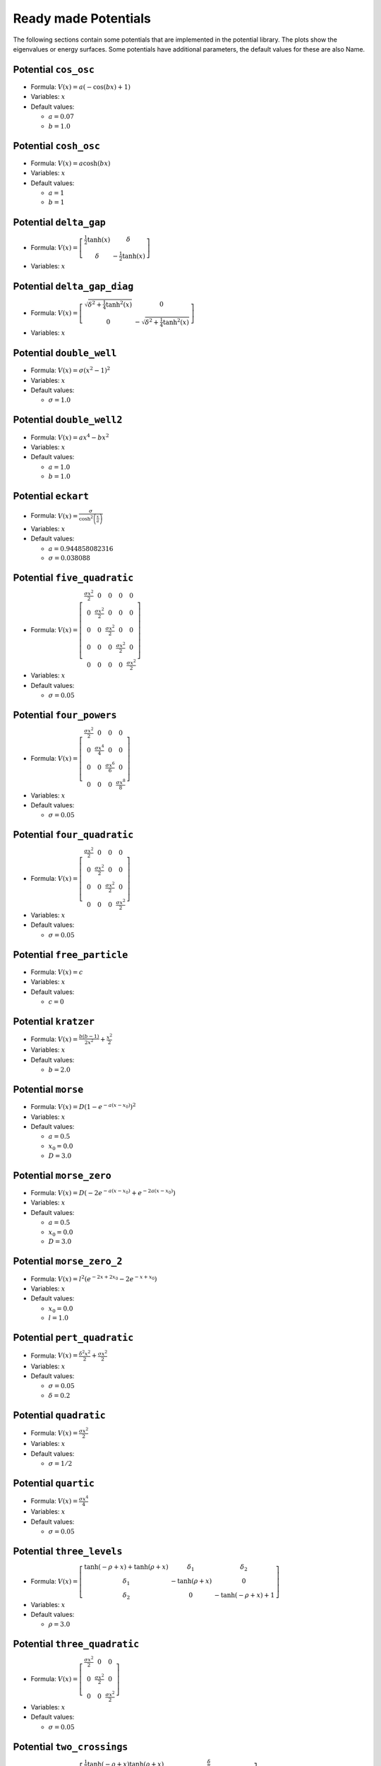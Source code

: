 Ready made Potentials
---------------------

The following sections contain some potentials that are implemented in the potential
library. The plots show the eigenvalues or energy surfaces. Some potentials
have additional parameters, the default values for these are also Name.

Potential ``cos_osc``
^^^^^^^^^^^^^^^^^^^^^

* Formula: :math:`V(x) = a \left(- \cos{\left (b x \right )} + 1\right)`

* Variables: :math:`x`

* Default values:

  * :math:`a = 0.07`
  * :math:`b = 1.0`

.. image:: fig/cos_osc.png

Potential ``cosh_osc``
^^^^^^^^^^^^^^^^^^^^^^

* Formula: :math:`V(x) = a \cosh{\left (b x \right )}`

* Variables: :math:`x`

* Default values:

  * :math:`a = 1`
  * :math:`b = 1`

.. image:: fig/cosh_osc.png

Potential ``delta_gap``
^^^^^^^^^^^^^^^^^^^^^^^

* Formula: :math:`V(x) = \left[\begin{matrix}\frac{1}{2} \tanh{\left (x \right )} & \delta\\\delta & - \frac{1}{2} \tanh{\left (x \right )}\end{matrix}\right]`

* Variables: :math:`x`


.. image:: fig/delta_gap.png

Potential ``delta_gap_diag``
^^^^^^^^^^^^^^^^^^^^^^^^^^^^

* Formula: :math:`V(x) = \left[\begin{matrix}\sqrt{\delta^{2} + \frac{1}{4} \tanh^{2}{\left (x \right )}} & 0\\0 & - \sqrt{\delta^{2} + \frac{1}{4} \tanh^{2}{\left (x \right )}}\end{matrix}\right]`

* Variables: :math:`x`


.. image:: fig/delta_gap_diag.png

Potential ``double_well``
^^^^^^^^^^^^^^^^^^^^^^^^^

* Formula: :math:`V(x) = \sigma \left(x^{2} - 1\right)^{2}`

* Variables: :math:`x`

* Default values:

  * :math:`\sigma = 1.0`

.. image:: fig/double_well.png

Potential ``double_well2``
^^^^^^^^^^^^^^^^^^^^^^^^^^

* Formula: :math:`V(x) = a x^{4} - b x^{2}`

* Variables: :math:`x`

* Default values:

  * :math:`a = 1.0`
  * :math:`b = 1.0`

.. image:: fig/double_well2.png

Potential ``eckart``
^^^^^^^^^^^^^^^^^^^^

* Formula: :math:`V(x) = \frac{\sigma}{\cosh^{2}{\left (\frac{x}{a} \right )}}`

* Variables: :math:`x`

* Default values:

  * :math:`a = 0.944858082316`
  * :math:`\sigma = 0.038088`

.. image:: fig/eckart.png

Potential ``five_quadratic``
^^^^^^^^^^^^^^^^^^^^^^^^^^^^

* Formula: :math:`V(x) = \left[\begin{matrix}\frac{\sigma x^{2}}{2} & 0 & 0 & 0 & 0\\0 & \frac{\sigma x^{2}}{2} & 0 & 0 & 0\\0 & 0 & \frac{\sigma x^{2}}{2} & 0 & 0\\0 & 0 & 0 & \frac{\sigma x^{2}}{2} & 0\\0 & 0 & 0 & 0 & \frac{\sigma x^{2}}{2}\end{matrix}\right]`

* Variables: :math:`x`

* Default values:

  * :math:`\sigma = 0.05`

.. image:: fig/five_quadratic.png

Potential ``four_powers``
^^^^^^^^^^^^^^^^^^^^^^^^^

* Formula: :math:`V(x) = \left[\begin{matrix}\frac{\sigma x^{2}}{2} & 0 & 0 & 0\\0 & \frac{\sigma x^{4}}{4} & 0 & 0\\0 & 0 & \frac{\sigma x^{6}}{6} & 0\\0 & 0 & 0 & \frac{\sigma x^{8}}{8}\end{matrix}\right]`

* Variables: :math:`x`

* Default values:

  * :math:`\sigma = 0.05`

.. image:: fig/four_powers.png

Potential ``four_quadratic``
^^^^^^^^^^^^^^^^^^^^^^^^^^^^

* Formula: :math:`V(x) = \left[\begin{matrix}\frac{\sigma x^{2}}{2} & 0 & 0 & 0\\0 & \frac{\sigma x^{2}}{2} & 0 & 0\\0 & 0 & \frac{\sigma x^{2}}{2} & 0\\0 & 0 & 0 & \frac{\sigma x^{2}}{2}\end{matrix}\right]`

* Variables: :math:`x`

* Default values:

  * :math:`\sigma = 0.05`

.. image:: fig/four_quadratic.png

Potential ``free_particle``
^^^^^^^^^^^^^^^^^^^^^^^^^^^

* Formula: :math:`V(x) = c`

* Variables: :math:`x`

* Default values:

  * :math:`c = 0`

.. image:: fig/free_particle.png

Potential ``kratzer``
^^^^^^^^^^^^^^^^^^^^^

* Formula: :math:`V(x) = \frac{b \left(b - 1\right)}{2 x^{2}} + \frac{x^{2}}{2}`

* Variables: :math:`x`

* Default values:

  * :math:`b = 2.0`

.. image:: fig/kratzer.png

Potential ``morse``
^^^^^^^^^^^^^^^^^^^

* Formula: :math:`V(x) = D \left(1 - e^{- a \left(x - x_{0}\right)}\right)^{2}`

* Variables: :math:`x`

* Default values:

  * :math:`a = 0.5`
  * :math:`x_{0} = 0.0`
  * :math:`D = 3.0`

.. image:: fig/morse.png

Potential ``morse_zero``
^^^^^^^^^^^^^^^^^^^^^^^^

* Formula: :math:`V(x) = D \left(- 2 e^{- a \left(x - x_{0}\right)} + e^{- 2 a \left(x - x_{0}\right)}\right)`

* Variables: :math:`x`

* Default values:

  * :math:`a = 0.5`
  * :math:`x_{0} = 0.0`
  * :math:`D = 3.0`

.. image:: fig/morse_zero.png

Potential ``morse_zero_2``
^^^^^^^^^^^^^^^^^^^^^^^^^^

* Formula: :math:`V(x) = l^{2} \left(e^{- 2 x + 2 x_{0}} - 2 e^{- x + x_{0}}\right)`

* Variables: :math:`x`

* Default values:

  * :math:`x_{0} = 0.0`
  * :math:`l = 1.0`

.. image:: fig/morse_zero_2.png

Potential ``pert_quadratic``
^^^^^^^^^^^^^^^^^^^^^^^^^^^^

* Formula: :math:`V(x) = \frac{\delta^{2} x^{2}}{2} + \frac{\sigma x^{2}}{2}`

* Variables: :math:`x`

* Default values:

  * :math:`\sigma = 0.05`
  * :math:`\delta = 0.2`

.. image:: fig/pert_quadratic.png

Potential ``quadratic``
^^^^^^^^^^^^^^^^^^^^^^^

* Formula: :math:`V(x) = \frac{\sigma x^{2}}{2}`

* Variables: :math:`x`

* Default values:

  * :math:`\sigma = 1/2`

.. image:: fig/quadratic.png

Potential ``quartic``
^^^^^^^^^^^^^^^^^^^^^

* Formula: :math:`V(x) = \frac{\sigma x^{4}}{4}`

* Variables: :math:`x`

* Default values:

  * :math:`\sigma = 0.05`

.. image:: fig/quartic.png

Potential ``three_levels``
^^^^^^^^^^^^^^^^^^^^^^^^^^

* Formula: :math:`V(x) = \left[\begin{matrix}\tanh{\left (- \rho + x \right )} + \tanh{\left (\rho + x \right )} & \delta_{1} & \delta_{2}\\\delta_{1} & - \tanh{\left (\rho + x \right )} & 0\\\delta_{2} & 0 & - \tanh{\left (- \rho + x \right )} + 1\end{matrix}\right]`

* Variables: :math:`x`

* Default values:

  * :math:`\rho = 3.0`

.. image:: fig/three_levels.png

Potential ``three_quadratic``
^^^^^^^^^^^^^^^^^^^^^^^^^^^^^

* Formula: :math:`V(x) = \left[\begin{matrix}\frac{\sigma x^{2}}{2} & 0 & 0\\0 & \frac{\sigma x^{2}}{2} & 0\\0 & 0 & \frac{\sigma x^{2}}{2}\end{matrix}\right]`

* Variables: :math:`x`

* Default values:

  * :math:`\sigma = 0.05`

.. image:: fig/three_quadratic.png

Potential ``two_crossings``
^^^^^^^^^^^^^^^^^^^^^^^^^^^

* Formula: :math:`V(x) = \left[\begin{matrix}\frac{1}{2} \tanh{\left (- \rho + x \right )} \tanh{\left (\rho + x \right )} & \frac{\delta}{2}\\\frac{\delta}{2} & - \frac{1}{2} \tanh{\left (- \rho + x \right )} \tanh{\left (\rho + x \right )}\end{matrix}\right]`

* Variables: :math:`x`

* Default values:

  * :math:`\rho = 3.0`

.. image:: fig/two_crossings.png

Potential ``two_quadratic``
^^^^^^^^^^^^^^^^^^^^^^^^^^^

* Formula: :math:`V(x) = \left[\begin{matrix}\frac{\sigma x^{2}}{2} & 0\\0 & \frac{\sigma x^{2}}{2}\end{matrix}\right]`

* Variables: :math:`x`

* Default values:

  * :math:`\sigma = 0.05`

.. image:: fig/two_quadratic.png

Potential ``two_quartic``
^^^^^^^^^^^^^^^^^^^^^^^^^

* Formula: :math:`V(x) = \left[\begin{matrix}\frac{\sigma x^{4}}{4} & 0\\0 & \frac{\sigma x^{4}}{8}\end{matrix}\right]`

* Variables: :math:`x`

* Default values:

  * :math:`\sigma = 1`

.. image:: fig/two_quartic.png

Potential ``v_shape``
^^^^^^^^^^^^^^^^^^^^^

* Formula: :math:`V(x) = \frac{1}{2} \sqrt{4 \delta^{2} + \tanh^{2}{\left (x \right )}}`

* Variables: :math:`x`

* Default values:

  * :math:`\delta = 0.2`

.. image:: fig/v_shape.png

Potential ``wall``
^^^^^^^^^^^^^^^^^^

* Formula: :math:`V(x) = \operatorname{atan}{\left (\sigma x \right )} + \frac{\pi}{2}`

* Variables: :math:`x`

* Default values:

  * :math:`\sigma = 10.0`

.. image:: fig/wall.png

Potential ``channel_2d``
^^^^^^^^^^^^^^^^^^^^^^^^

* Formula: :math:`V(x) = sigmax x + \frac{sigmay y^{2}}{2}`

* Variables: :math:`x`, :math:`y`

* Default values:

  * :math:`sigmay = 0.45`
  * :math:`sigmax = 0.0`

Potential ``circle_pit_2d``
^^^^^^^^^^^^^^^^^^^^^^^^^^^

* Formula: :math:`V(x) = \operatorname{atan}{\left (\sigma \left(- R + \sqrt{x^{2} + y^{2}}\right) \right )} + \frac{\pi}{2}`

* Variables: :math:`x`, :math:`y`

* Default values:

  * :math:`R = 8`
  * :math:`\sigma = 10`

Potential ``conic``
^^^^^^^^^^^^^^^^^^^

* Formula: :math:`V(x) = \left[\begin{matrix}x & y\\y & - x\end{matrix}\right]`

* Variables: :math:`x`, :math:`y`


Potential ``conic_avoided``
^^^^^^^^^^^^^^^^^^^^^^^^^^^

* Formula: :math:`V(x) = \left[\begin{matrix}x & \sqrt{\delta^{2} + y^{2}}\\\sqrt{\delta^{2} + y^{2}} & - x\end{matrix}\right]`

* Variables: :math:`x`, :math:`y`

* Default values:

  * :math:`\delta = 1.0`

Potential ``conic_avoided_c``
^^^^^^^^^^^^^^^^^^^^^^^^^^^^^

* Formula: :math:`V(x) = \left[\begin{matrix}x & i \delta + y\\- i \delta + y & - x\end{matrix}\right]`

* Variables: :math:`x`, :math:`y`


Potential ``corral_ring``
^^^^^^^^^^^^^^^^^^^^^^^^^

* Formula: :math:`V(x) = \frac{1}{2} \sqrt{\delta^{2} + \tanh^{2}{\left (- R + \sqrt{x^{2} + y^{2}} \right )} \tanh^{2}{\left (R + \sqrt{x^{2} + y^{2}} \right )}}`

* Variables: :math:`x`, :math:`y`

* Default values:

  * :math:`R = 3`
  * :math:`\delta = 1/32`

Potential ``corral_rotsym_2d``
^^^^^^^^^^^^^^^^^^^^^^^^^^^^^^

* Formula: :math:`V(x) = \operatorname{atan}{\left (\sigma \left(- R + \sqrt{x^{2} + y^{2}}\right) \right )} + \frac{\pi}{2}`

* Variables: :math:`x`, :math:`y`

* Default values:

  * :math:`R = 8`
  * :math:`\sigma = 10`

Potential ``cos_osc_2d``
^^^^^^^^^^^^^^^^^^^^^^^^

* Formula: :math:`V(x) = ax \left(- \cos{\left (bx x \right )} + 1\right) + ay \left(- \cos{\left (by y \right )} + 1\right)`

* Variables: :math:`x`, :math:`y`

* Default values:

  * :math:`ay = 1`
  * :math:`ax = 1`
  * :math:`bx = 1`
  * :math:`by = 1`

Potential ``cosh_osc_2d``
^^^^^^^^^^^^^^^^^^^^^^^^^

* Formula: :math:`V(x) = a \cosh{\left (b \sqrt{x^{2} + y^{2}} \right )}`

* Variables: :math:`x`, :math:`y`

* Default values:

  * :math:`a = 1`
  * :math:`b = 1`

Potential ``delta_gap_rotsym``
^^^^^^^^^^^^^^^^^^^^^^^^^^^^^^

* Formula: :math:`V(x) = \left[\begin{matrix}\frac{1}{2} \tanh{\left (\sqrt{x^{2} + y^{2}} \right )} & \delta\\\delta & - \frac{1}{2} \tanh{\left (\sqrt{x^{2} + y^{2}} \right )}\end{matrix}\right]`

* Variables: :math:`x`, :math:`y`


Potential ``gauss_hill_2d``
^^^^^^^^^^^^^^^^^^^^^^^^^^^

* Formula: :math:`V(x) = e^{- sigmax x^{2} - sigmay y^{2}}`

* Variables: :math:`x`, :math:`y`

* Default values:

  * :math:`sigmay = 1`
  * :math:`sigmax = 1`

Potential ``morse_threefold``
^^^^^^^^^^^^^^^^^^^^^^^^^^^^^

* Formula: :math:`V(x) = \left(- e^{\left(- \sigma - \frac{1}{16} \left(- \cos{\left (3 \operatorname{atan2}{\left (y,x \right )} \right )} + 1\right)^{2}\right) \left(x^{2} + y^{2}\right)} + 1\right)^{2}`

* Variables: :math:`x`, :math:`y`

* Default values:

  * :math:`\sigma = 0.05`

Potential ``quadratic_2d``
^^^^^^^^^^^^^^^^^^^^^^^^^^

* Formula: :math:`V(x) = \frac{sigmax x^{2}}{2} + \frac{sigmay y^{2}}{2}`

* Variables: :math:`x`, :math:`y`

* Default values:

  * :math:`sigmay = 1/2`
  * :math:`sigmax = 1/2`

Potential ``quadratic_3d``
^^^^^^^^^^^^^^^^^^^^^^^^^^

* Formula: :math:`V(x) = \frac{sigmax x^{2}}{2} + \frac{sigmay y^{2}}{2} + \frac{sigmaz z^{2}}{2}`

* Variables: :math:`x`, :math:`y`, :math:`z`

* Default values:

  * :math:`sigmay = 1/2`
  * :math:`sigmax = 1/2`
  * :math:`sigmaz = 1/2`

